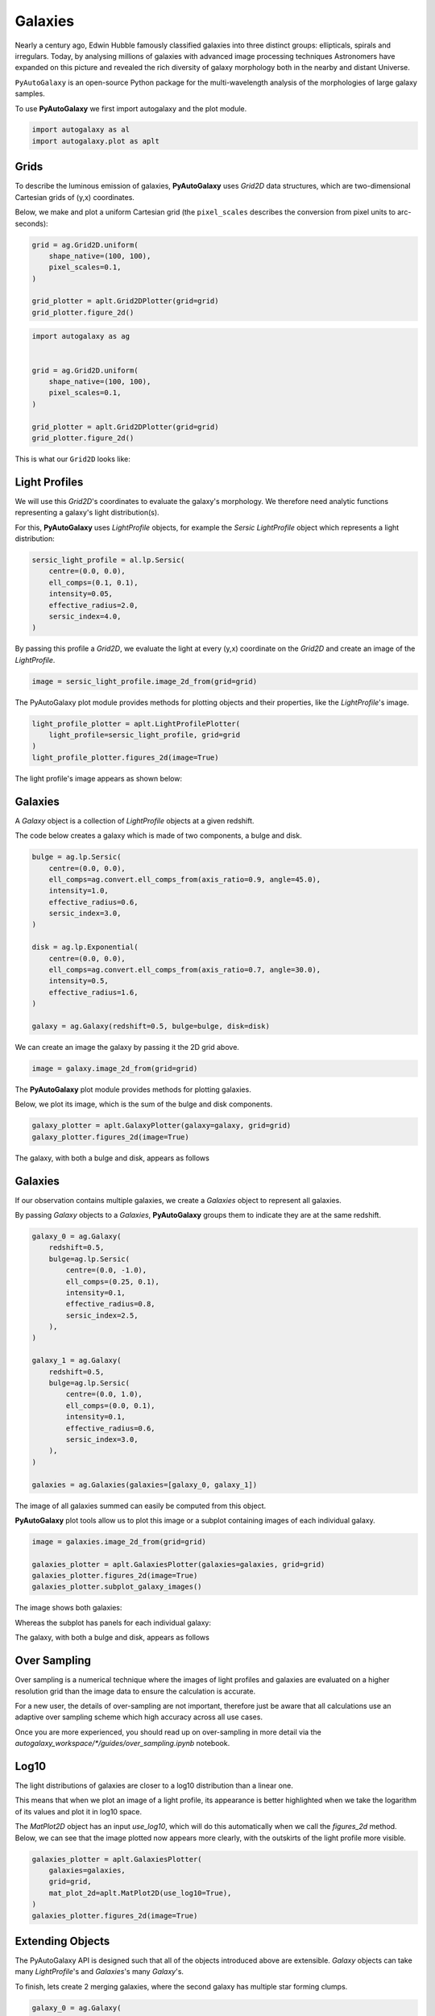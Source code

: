 .. _overview_1_lensing:

Galaxies
========

Nearly a century ago, Edwin Hubble famously classified galaxies into three distinct groups: ellipticals, spirals and
irregulars. Today, by analysing millions of galaxies with advanced image processing techniques Astronomers have
expanded on this picture and revealed the rich diversity of galaxy morphology both in the nearby and distant
Universe.

``PyAutoGalaxy`` is an open-source Python package for the multi-wavelength analysis of the morphologies of large
galaxy samples.

To use **PyAutoGalaxy** we first import autogalaxy and the plot module.

.. code-block:: python

   import autogalaxy as al
   import autogalaxy.plot as aplt

Grids
-----

To describe the luminous emission of galaxies, **PyAutoGalaxy** uses `Grid2D` data structures, which are
two-dimensional Cartesian grids of (y,x) coordinates.

Below, we make and plot a uniform Cartesian grid (the ``pixel_scales`` describes the conversion from pixel
units to arc-seconds):

.. code:: python

    grid = ag.Grid2D.uniform(
        shape_native=(100, 100),
        pixel_scales=0.1,
    )

    grid_plotter = aplt.Grid2DPlotter(grid=grid)
    grid_plotter.figure_2d()

.. sourcecode:: python

    import autogalaxy as ag


    grid = ag.Grid2D.uniform(
        shape_native=(100, 100),
        pixel_scales=0.1,
    )

    grid_plotter = aplt.Grid2DPlotter(grid=grid)
    grid_plotter.figure_2d()

This is what our ``Grid2D`` looks like:

.. image:: https://raw.githubusercontent.com/Jammy2211/PyAutoGalaxy/main/docs/overview/images/galaxies/grid.png
  :width: 400
  :alt: Alternative text

Light Profiles
--------------

We will use this `Grid2D`'s coordinates to evaluate the galaxy's morphology. We therefore need analytic
functions representing a galaxy's light distribution(s).

For this,  **PyAutoGalaxy** uses `LightProfile` objects, for example the `Sersic` `LightProfile` object which
represents a light distribution:

.. code-block:: python

    sersic_light_profile = al.lp.Sersic(
        centre=(0.0, 0.0),
        ell_comps=(0.1, 0.1),
        intensity=0.05,
        effective_radius=2.0,
        sersic_index=4.0,
    )

By passing this profile a `Grid2D`, we evaluate the light at every (y,x) coordinate on the `Grid2D` and create an
image of the `LightProfile`.

.. code-block:: python

    image = sersic_light_profile.image_2d_from(grid=grid)

The PyAutoGalaxy plot module provides methods for plotting objects and their properties, like
the `LightProfile`'s image.

.. code-block:: python

    light_profile_plotter = aplt.LightProfilePlotter(
        light_profile=sersic_light_profile, grid=grid
    )
    light_profile_plotter.figures_2d(image=True)

The light profile's image appears as shown below:

.. image:: https://raw.githubusercontent.com/Jammy2211/PyAutoGalaxy/main/docs/overview/images/galaxies/sersic_light_profile.png
  :width: 400
  :alt: Alternative text

Galaxies
--------

A `Galaxy` object is a collection of `LightProfile` objects at a given redshift.

The code below creates a galaxy which is made of two components, a bulge and disk.

.. code-block:: python

    bulge = ag.lp.Sersic(
        centre=(0.0, 0.0),
        ell_comps=ag.convert.ell_comps_from(axis_ratio=0.9, angle=45.0),
        intensity=1.0,
        effective_radius=0.6,
        sersic_index=3.0,
    )

    disk = ag.lp.Exponential(
        centre=(0.0, 0.0),
        ell_comps=ag.convert.ell_comps_from(axis_ratio=0.7, angle=30.0),
        intensity=0.5,
        effective_radius=1.6,
    )

    galaxy = ag.Galaxy(redshift=0.5, bulge=bulge, disk=disk)

We can create an image the galaxy by passing it the 2D grid above.

.. code-block:: python

    image = galaxy.image_2d_from(grid=grid)

The **PyAutoGalaxy** plot module provides methods for plotting galaxies.

Below, we plot its image, which is the sum of the bulge and disk components.

.. code-block:: python

    galaxy_plotter = aplt.GalaxyPlotter(galaxy=galaxy, grid=grid)
    galaxy_plotter.figures_2d(image=True)

The galaxy, with both a bulge and disk, appears as follows

.. image:: https://raw.githubusercontent.com/Jammy2211/PyAutoGalaxy/main/docs/overview/images/galaxies/galaxy.png
  :width: 400
  :alt: Alternative text

Galaxies
--------

If our observation contains multiple galaxies, we create a `Galaxies` object to represent all galaxies.

By passing `Galaxy` objects to a `Galaxies`, **PyAutoGalaxy** groups them to indicate they are at the same redshift.

.. code-block:: python

    galaxy_0 = ag.Galaxy(
        redshift=0.5,
        bulge=ag.lp.Sersic(
            centre=(0.0, -1.0),
            ell_comps=(0.25, 0.1),
            intensity=0.1,
            effective_radius=0.8,
            sersic_index=2.5,
        ),
    )

    galaxy_1 = ag.Galaxy(
        redshift=0.5,
        bulge=ag.lp.Sersic(
            centre=(0.0, 1.0),
            ell_comps=(0.0, 0.1),
            intensity=0.1,
            effective_radius=0.6,
            sersic_index=3.0,
        ),
    )

    galaxies = ag.Galaxies(galaxies=[galaxy_0, galaxy_1])

The image of all galaxies summed can easily be computed from this object.

**PyAutoGalaxy** plot tools allow us to plot this image or a subplot containing images of each individual galaxy.

.. code-block:: python

    image = galaxies.image_2d_from(grid=grid)

    galaxies_plotter = aplt.GalaxiesPlotter(galaxies=galaxies, grid=grid)
    galaxies_plotter.figures_2d(image=True)
    galaxies_plotter.subplot_galaxy_images()

The image shows both galaxies:

.. image:: https://raw.githubusercontent.com/Jammy2211/PyAutoGalaxy/main/docs/overview/images/galaxies/plane.png
  :width: 400
  :alt: Alternative text

Whereas the subplot has panels for each individual galaxy:

The galaxy, with both a bulge and disk, appears as follows

.. image:: https://raw.githubusercontent.com/Jammy2211/PyAutoGalaxy/main/docs/overview/images/galaxies/subplot_galaxies.png
  :width: 400
  :alt: Alternative text

Over Sampling
-------------

Over sampling is a numerical technique where the images of light profiles and galaxies are evaluated
on a higher resolution grid than the image data to ensure the calculation is accurate.

For a new user, the details of over-sampling are not important, therefore just be aware that all calculations use an
adaptive over sampling scheme which high accuracy across all use cases.

Once you are more experienced, you should read up on over-sampling in more detail via
the `autogalaxy_workspace/*/guides/over_sampling.ipynb` notebook.

Log10
-----

The light distributions of galaxies are closer to a log10 distribution than a linear one.

This means that when we plot an image of a light profile, its appearance is better highlighted when we take the
logarithm of its values and plot it in log10 space.

The `MatPlot2D` object has an input `use_log10`, which will do this automatically when we call the `figures_2d` method.
Below, we can see that the image plotted now appears more clearly, with the outskirts of the light profile more visible.

.. code-block:: python

    galaxies_plotter = aplt.GalaxiesPlotter(
        galaxies=galaxies,
        grid=grid,
        mat_plot_2d=aplt.MatPlot2D(use_log10=True),
    )
    galaxies_plotter.figures_2d(image=True)

.. image:: https://raw.githubusercontent.com/Jammy2211/PyAutoGalaxy/main/docs/overview/images/galaxies/image_log10.png
  :width: 400
  :alt: Alternative text


Extending Objects
-----------------

The PyAutoGalaxy API is designed such that all of the objects introduced above are extensible. `Galaxy` objects
can take many `LightProfile`'s and `Galaxies`'s many `Galaxy`'s.

To finish, lets create 2 merging galaxies, where the second galaxy has multiple star forming clumps.

.. code-block:: python

    galaxy_0 = ag.Galaxy(
        redshift=0.5,
        bulge=ag.lmp.Sersic(
            centre=(0.0, 0.0),
            ell_comps=(0.0, 0.05),
            intensity=0.5,
            effective_radius=0.3,
            sersic_index=3.5,
            mass_to_light_ratio=0.6,
        ),
        disk = ag.lmp.Exponential(
            centre=(0.0, 0.0),
            ell_comps=(0.0, 0.1),
            intensity=1.0,
            effective_radius=2.0,
            mass_to_light_ratio=0.2,
        ),
    )

    galaxy_1 = ag.Galaxy(
        redshift=1.0,
        bulge=ag.lp.Exponential(
            centre=(0.00, 0.00),
            ell_comps=(0.05, 0.05),
            intensity=1.2,
            effective_radius=0.1,
        ),
        clump_0=ag.lp.Sersic(centre=(1.0, 1.0), intensity=0.5, effective_radius=0.2),
        clump_1=ag.lp.Sersic(centre=(0.5, 0.8), intensity=0.5, effective_radius=0.2),
        clump_2=ag.lp.Sersic(centre=(-1.0, -0.7), intensity=0.5, effective_radius=0.2),
    )

    galaxies = ag.Galaxies(galaxies=[galaxy_0, galaxy_1])

This is what the merging galaxies look like:

.. image:: https://raw.githubusercontent.com/Jammy2211/PyAutoGalaxy/main/docs/overview/images/galaxies/merging_galaxies.png
  :width: 400
  :alt: Alternative text


Wrap Up
-------

If you are unfamiliar with galaxy morphology and not clear what the above quantities or plots mean, fear not, in chapter 1
of the **HowToGalaxy** lecture series we'll take you through the above API in detail, whilst teaching
you how to use **PyAutoGalaxy** at the same time! Checkout the
`tutorials <https://pyautogalaxy.readthedocs.io/en/latest/tutorials/howtogalaxy.html>`_ section of the readthedocs!
